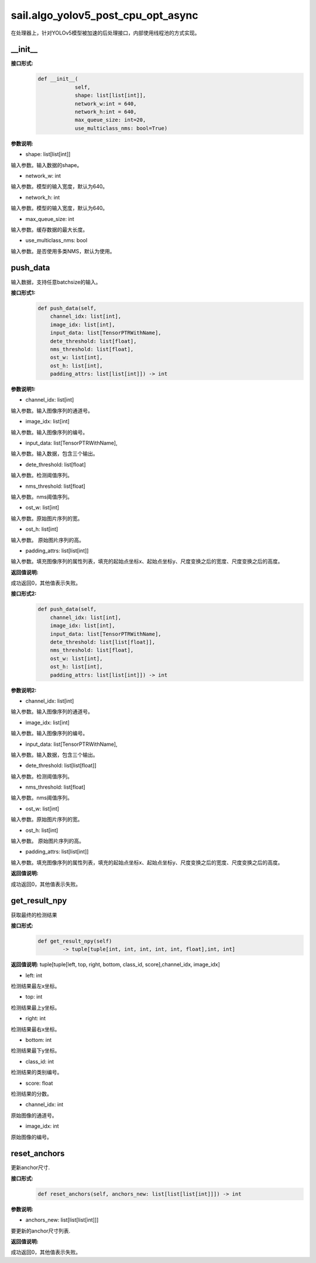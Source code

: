 sail.algo_yolov5_post_cpu_opt_async
_______________________________________

在处理器上，针对YOLOv5模型被加速的后处理接口，内部使用线程池的方式实现。

\_\_init\_\_
>>>>>>>>>>>>

**接口形式:**
    .. code-block:: python
          
        def __init__(
                    self,
                    shape: list[list[int]], 
                    network_w:int = 640, 
                    network_h:int = 640, 
                    max_queue_size: int=20,
                    use_multiclass_nms: bool=True)

**参数说明:**

* shape: list[list[int]]

输入参数。输入数据的shape。

* network_w: int

输入参数。模型的输入宽度，默认为640。

* network_h: int

输入参数。模型的输入宽度，默认为640。

* max_queue_size: int

输入参数。缓存数据的最大长度。

* use_multiclass_nms: bool

输入参数。是否使用多类NMS，默认为使用。


push_data
>>>>>>>>>>>>>

输入数据，支持任意batchsize的输入。

**接口形式1:**
    .. code-block:: python

        def push_data(self, 
            channel_idx: list[int], 
            image_idx: list[int], 
            input_data: list[TensorPTRWithName], 
            dete_threshold: list[float],
            nms_threshold: list[float],
            ost_w: list[int],
            ost_h: list[int],
            padding_attrs: list[list[int]]) -> int

**参数说明1:**

* channel_idx: list[int]

输入参数。输入图像序列的通道号。

* image_idx: list[int]

输入参数。输入图像序列的编号。

* input_data: list[TensorPTRWithName],

输入参数。输入数据，包含三个输出。

* dete_threshold: list[float]

输入参数。检测阈值序列。

* nms_threshold: list[float]

输入参数。nms阈值序列。

* ost_w: list[int]

输入参数。原始图片序列的宽。

* ost_h: list[int]

输入参数。 原始图片序列的高。

* padding_attrs: list[list[int]]

输入参数。填充图像序列的属性列表，填充的起始点坐标x、起始点坐标y、尺度变换之后的宽度、尺度变换之后的高度。

**返回值说明:**

成功返回0，其他值表示失败。

**接口形式2:**
    .. code-block:: python

        def push_data(self, 
            channel_idx: list[int], 
            image_idx: list[int], 
            input_data: list[TensorPTRWithName], 
            dete_threshold: list[list[float]],
            nms_threshold: list[float],
            ost_w: list[int],
            ost_h: list[int],
            padding_attrs: list[list[int]]) -> int

**参数说明2:**

* channel_idx: list[int]

输入参数。输入图像序列的通道号。

* image_idx: list[int]

输入参数。输入图像序列的编号。

* input_data: list[TensorPTRWithName],

输入参数。输入数据，包含三个输出。

* dete_threshold: list[list[float]]

输入参数。检测阈值序列。

* nms_threshold: list[float]

输入参数。nms阈值序列。

* ost_w: list[int]

输入参数。原始图片序列的宽。

* ost_h: list[int]

输入参数。 原始图片序列的高。

* padding_attrs: list[list[int]]

输入参数。填充图像序列的属性列表，填充的起始点坐标x、起始点坐标y、尺度变换之后的宽度、尺度变换之后的高度。

**返回值说明:**

成功返回0，其他值表示失败。

get_result_npy
>>>>>>>>>>>>>>>>>

获取最终的检测结果

**接口形式:**
    .. code-block:: python

        def get_result_npy(self) 
                -> tuple[tuple[int, int, int, int, int, float],int, int]

**返回值说明:**
tuple[tuple[left, top, right, bottom, class_id, score],channel_idx, image_idx]

* left: int 

检测结果最左x坐标。

* top: int

检测结果最上y坐标。

* right: int

检测结果最右x坐标。

* bottom: int

检测结果最下y坐标。

* class_id: int

检测结果的类别编号。

* score: float

检测结果的分数。

* channel_idx: int

原始图像的通道号。

* image_idx: int

原始图像的编号。

reset_anchors
>>>>>>>>>>>>>

更新anchor尺寸.

**接口形式:**
    .. code-block:: python

        def reset_anchors(self, anchors_new: list[list[list[int]]]) -> int

**参数说明:**

* anchors_new: list[list[list[int]]]

要更新的anchor尺寸列表.

**返回值说明:**

成功返回0，其他值表示失败。